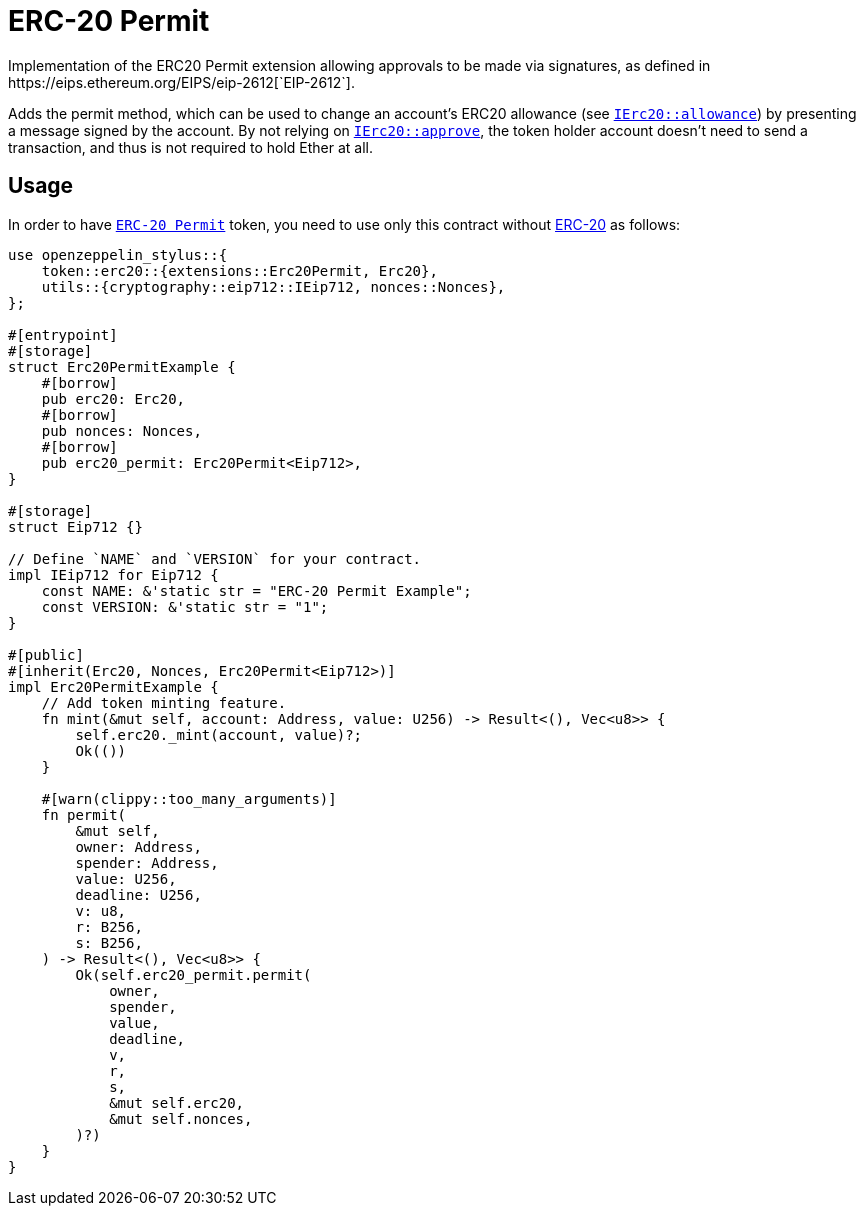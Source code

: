 = ERC-20 Permit
Implementation of the ERC20 Permit extension allowing approvals to be made via signatures, as defined in https://eips.ethereum.org/EIPS/eip-2612[`EIP-2612`].

Adds the permit method, which can be used to change an account’s ERC20 allowance (see https://docs.rs/openzeppelin-stylus/0.2.0-alpha.4/openzeppelin_stylus/token/erc20/trait.IErc20.html#tymethod.allowance[`IErc20::allowance`]) by presenting a message signed by the account. By not relying on https://docs.rs/openzeppelin-stylus/0.2.0-alpha.4/openzeppelin_stylus/token/erc20/trait.IErc20.html#tymethod.approve[`IErc20::approve`], the token holder account doesn’t need to send a transaction, and thus is not required to hold Ether at all.


[[usage]]
== Usage

In order to have https://docs.rs/openzeppelin-stylus/0.2.0-alpha.4/openzeppelin_stylus/token/erc20/extensions/permit/index.html[`ERC-20 Permit`] token, you need to use only this contract without xref:erc20.adoc[ERC-20] as follows:

[source,rust]
----
use openzeppelin_stylus::{
    token::erc20::{extensions::Erc20Permit, Erc20},
    utils::{cryptography::eip712::IEip712, nonces::Nonces},
};

#[entrypoint]
#[storage]
struct Erc20PermitExample {
    #[borrow]
    pub erc20: Erc20,
    #[borrow]
    pub nonces: Nonces,
    #[borrow]
    pub erc20_permit: Erc20Permit<Eip712>,
}

#[storage]
struct Eip712 {}

// Define `NAME` and `VERSION` for your contract.
impl IEip712 for Eip712 {
    const NAME: &'static str = "ERC-20 Permit Example";
    const VERSION: &'static str = "1";
}

#[public]
#[inherit(Erc20, Nonces, Erc20Permit<Eip712>)]
impl Erc20PermitExample {
    // Add token minting feature.
    fn mint(&mut self, account: Address, value: U256) -> Result<(), Vec<u8>> {
        self.erc20._mint(account, value)?;
        Ok(())
    }

    #[warn(clippy::too_many_arguments)]
    fn permit(
        &mut self,
        owner: Address,
        spender: Address,
        value: U256,
        deadline: U256,
        v: u8,
        r: B256,
        s: B256,
    ) -> Result<(), Vec<u8>> {
        Ok(self.erc20_permit.permit(
            owner,
            spender,
            value,
            deadline,
            v,
            r,
            s,
            &mut self.erc20,
            &mut self.nonces,
        )?)
    }
}
----
